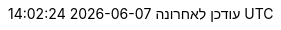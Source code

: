 // Modern Hebrew translation, strings translated via Google translate
:appendix-caption: נִספָּח
:appendix-refsig: {appendix-caption}
:caution-caption: זְהִירוּת
:chapter-signifier: פֶּרֶק
:chapter-refsig: {chapter-signifier}
:example-caption: דוגמא
:figure-caption: דמות
:important-caption: חָשׁוּב
:last-update-label: עודכן לאחרונה
ifdef::listing-caption[:listing-caption: רישום]
ifdef::manname-title[:manname-title: שֵׁם]
:note-caption: הערה
:part-signifier: חֵלֶק
:part-refsig: {part-signifier}
ifdef::preface-title[:preface-title: הַקדָמָה]
:section-refsig: סָעִיף
:table-caption: שולחן
:tip-caption: עֵצָה
:toc-title: תוכן העניינים
:untitled-label: ללא כותרת
:version-label: גִרְסָה
:warning-caption: אַזהָרָה
